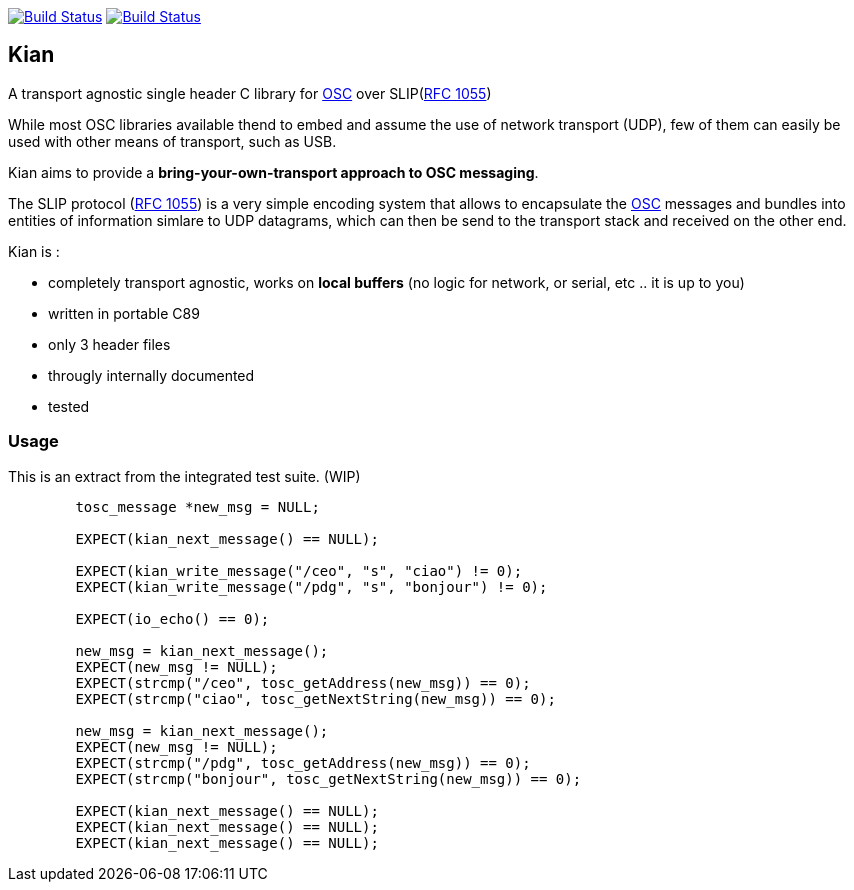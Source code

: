 image:https://travis-ci.org/neonsoftware/kian.svg?branch=master["Build Status", link="https://travis-ci.org/neonsoftware/kian"]
image:https://ci.appveyor.com/api/projects/status/hdnggf2gcn457t2c/branch/master?svg=true["Build Status", link="https://ci.appveyor.com/project/neonsoftware/kian/branch/master"]

== Kian
A transport agnostic single header C library for http://opensoundcontrol.org/spec-1_0[OSC] over SLIP(https://tools.ietf.org/html/rfc1055[RFC 1055])

While most OSC libraries available thend to embed and assume the use of network transport (UDP), few of them can easily be used with other means of transport, such as USB.

Kian aims to provide a *bring-your-own-transport approach to OSC messaging*.

The SLIP protocol (https://tools.ietf.org/html/rfc1055[RFC 1055]) is a very simple encoding system that allows to encapsulate the http://opensoundcontrol.org/spec-1_0[OSC] messages and bundles into entities of information simlare to UDP datagrams, which can then be send to the transport stack and received on the other end.

.Kian is :
* completely transport agnostic, works on *local buffers* (no logic for network, or serial, etc .. it is up to you)
* written in portable C89
* only 3 header files
* througly internally documented
* tested


=== Usage

This is an extract from the integrated test suite. (WIP)

[source,C]
----
	tosc_message *new_msg = NULL;

	EXPECT(kian_next_message() == NULL);

	EXPECT(kian_write_message("/ceo", "s", "ciao") != 0);
	EXPECT(kian_write_message("/pdg", "s", "bonjour") != 0);

	EXPECT(io_echo() == 0);

	new_msg = kian_next_message();
	EXPECT(new_msg != NULL);
	EXPECT(strcmp("/ceo", tosc_getAddress(new_msg)) == 0);
	EXPECT(strcmp("ciao", tosc_getNextString(new_msg)) == 0);

	new_msg = kian_next_message();
	EXPECT(new_msg != NULL);
	EXPECT(strcmp("/pdg", tosc_getAddress(new_msg)) == 0);
	EXPECT(strcmp("bonjour", tosc_getNextString(new_msg)) == 0);

	EXPECT(kian_next_message() == NULL);
	EXPECT(kian_next_message() == NULL);
	EXPECT(kian_next_message() == NULL);
----

